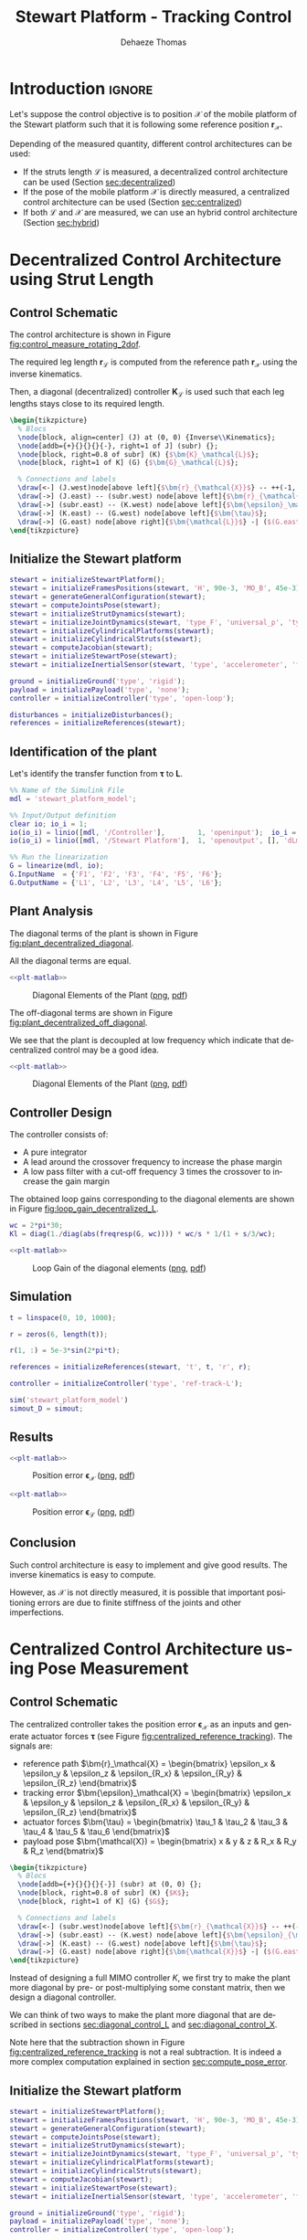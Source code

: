 #+TITLE: Stewart Platform - Tracking Control
:DRAWER:
#+STARTUP: overview

#+LANGUAGE: en
#+EMAIL: dehaeze.thomas@gmail.com
#+AUTHOR: Dehaeze Thomas

#+HTML_LINK_HOME: ./index.html
#+HTML_LINK_UP: ./index.html

#+HTML_HEAD: <link rel="stylesheet" type="text/css" href="./css/htmlize.css"/>
#+HTML_HEAD: <link rel="stylesheet" type="text/css" href="./css/readtheorg.css"/>
#+HTML_HEAD: <script src="./js/jquery.min.js"></script>
#+HTML_HEAD: <script src="./js/bootstrap.min.js"></script>
#+HTML_HEAD: <script src="./js/jquery.stickytableheaders.min.js"></script>
#+HTML_HEAD: <script src="./js/readtheorg.js"></script>

#+PROPERTY: header-args:matlab  :session *MATLAB*
#+PROPERTY: header-args:matlab+ :comments org
#+PROPERTY: header-args:matlab+ :exports both
#+PROPERTY: header-args:matlab+ :results none
#+PROPERTY: header-args:matlab+ :eval no-export
#+PROPERTY: header-args:matlab+ :noweb yes
#+PROPERTY: header-args:matlab+ :mkdirp yes
#+PROPERTY: header-args:matlab+ :output-dir figs

#+PROPERTY: header-args:latex  :headers '("\\usepackage{tikz}" "\\usepackage{import}" "\\import{$HOME/Cloud/thesis/latex/org/}{config.tex}")
#+PROPERTY: header-args:latex+ :imagemagick t :fit yes
#+PROPERTY: header-args:latex+ :iminoptions -scale 100% -density 150
#+PROPERTY: header-args:latex+ :imoutoptions -quality 100
#+PROPERTY: header-args:latex+ :results file raw replace
#+PROPERTY: header-args:latex+ :buffer no
#+PROPERTY: header-args:latex+ :eval no-export
#+PROPERTY: header-args:latex+ :exports results
#+PROPERTY: header-args:latex+ :mkdirp yes
#+PROPERTY: header-args:latex+ :output-dir figs
#+PROPERTY: header-args:latex+ :post pdf2svg(file=*this*, ext="png")
:END:

* Introduction                                                        :ignore:
Let's suppose the control objective is to position $\bm{\mathcal{X}}$ of the mobile platform of the Stewart platform such that it is following some reference position $\bm{r}_\mathcal{X}$.

Depending of the measured quantity, different control architectures can be used:
- If the struts length $\bm{\mathcal{L}}$ is measured, a decentralized control architecture can be used (Section [[sec:decentralized]])
- If the pose of the mobile platform $\bm{\mathcal{X}}$ is directly measured, a centralized control architecture can be used (Section [[sec:centralized]])
- If both $\bm{\mathcal{L}}$ and $\bm{\mathcal{X}}$ are measured, we can use an hybrid control architecture (Section [[sec:hybrid]])

* Decentralized Control Architecture using Strut Length
<<sec:decentralized>>
** Matlab Init                                                     :noexport:
#+begin_src matlab :tangle no :exports none :results silent :noweb yes :var current_dir=(file-name-directory buffer-file-name)
  <<matlab-dir>>
#+end_src

#+begin_src matlab :exports none :results silent :noweb yes
  <<matlab-init>>
#+end_src

#+begin_src matlab
  simulinkproject('../');
#+end_src

#+begin_src matlab
  open('stewart_platform_model.slx');
#+end_src

** Control Schematic
The control architecture is shown in Figure [[fig:control_measure_rotating_2dof]].

The required leg length $\bm{r}_\mathcal{L}$ is computed from the reference path $\bm{r}_\mathcal{X}$ using the inverse kinematics.

Then, a diagonal (decentralized) controller $\bm{K}_\mathcal{L}$ is used such that each leg lengths stays close to its required length.

#+begin_src latex :file control_measure_rotating_2dof.pdf
  \begin{tikzpicture}
    % Blocs
    \node[block, align=center] (J) at (0, 0) {Inverse\\Kinematics};
    \node[addb={+}{}{}{}{-}, right=1 of J] (subr) {};
    \node[block, right=0.8 of subr] (K) {$\bm{K}_\mathcal{L}$};
    \node[block, right=1 of K] (G) {$\bm{G}_\mathcal{L}$};

    % Connections and labels
    \draw[<-] (J.west)node[above left]{$\bm{r}_{\mathcal{X}}$} -- ++(-1, 0);
    \draw[->] (J.east) -- (subr.west) node[above left]{$\bm{r}_{\mathcal{L}}$};
    \draw[->] (subr.east) -- (K.west) node[above left]{$\bm{\epsilon}_\mathcal{L}$};
    \draw[->] (K.east) -- (G.west) node[above left]{$\bm{\tau}$};
    \draw[->] (G.east) node[above right]{$\bm{\mathcal{L}}$} -| ($(G.east)+(1, -1)$) -| (subr.south);
  \end{tikzpicture}
#+end_src

#+name: fig:control_measure_rotating_2dof
#+caption: Decentralized control for reference tracking
#+RESULTS:
[[file:figs/control_measure_rotating_2dof.png]]

** Initialize the Stewart platform
#+begin_src matlab
  stewart = initializeStewartPlatform();
  stewart = initializeFramesPositions(stewart, 'H', 90e-3, 'MO_B', 45e-3);
  stewart = generateGeneralConfiguration(stewart);
  stewart = computeJointsPose(stewart);
  stewart = initializeStrutDynamics(stewart);
  stewart = initializeJointDynamics(stewart, 'type_F', 'universal_p', 'type_M', 'spherical_p');
  stewart = initializeCylindricalPlatforms(stewart);
  stewart = initializeCylindricalStruts(stewart);
  stewart = computeJacobian(stewart);
  stewart = initializeStewartPose(stewart);
  stewart = initializeInertialSensor(stewart, 'type', 'accelerometer', 'freq', 5e3);
#+end_src

#+begin_src matlab
  ground = initializeGround('type', 'rigid');
  payload = initializePayload('type', 'none');
  controller = initializeController('type', 'open-loop');
#+end_src

#+begin_src matlab
  disturbances = initializeDisturbances();
  references = initializeReferences(stewart);
#+end_src

** Identification of the plant
Let's identify the transfer function from $\bm{\tau}$ to $\bm{L}$.
#+begin_src matlab
  %% Name of the Simulink File
  mdl = 'stewart_platform_model';

  %% Input/Output definition
  clear io; io_i = 1;
  io(io_i) = linio([mdl, '/Controller'],        1, 'openinput');  io_i = io_i + 1; % Actuator Force Inputs [N]
  io(io_i) = linio([mdl, '/Stewart Platform'],  1, 'openoutput', [], 'dLm'); io_i = io_i + 1; % Relative Displacement Outputs [m]

  %% Run the linearization
  G = linearize(mdl, io);
  G.InputName  = {'F1', 'F2', 'F3', 'F4', 'F5', 'F6'};
  G.OutputName = {'L1', 'L2', 'L3', 'L4', 'L5', 'L6'};
#+end_src

** Plant Analysis
The diagonal terms of the plant is shown in Figure [[fig:plant_decentralized_diagonal]].

All the diagonal terms are equal.

#+begin_src matlab :exports none
  freqs = logspace(1, 4, 1000);

  figure;

  ax1 = subplot(2, 1, 1);
  hold on;
  for i = 1:6
    plot(freqs, abs(squeeze(freqresp(G(i, i), freqs, 'Hz'))));
  end
  hold off;
  set(gca, 'XScale', 'log'); set(gca, 'YScale', 'log');
  ylabel('Amplitude [m/N]'); set(gca, 'XTickLabel',[]);

  ax2 = subplot(2, 1, 2);
  hold on;
  for i = 1:6
    plot(freqs, 180/pi*angle(squeeze(freqresp(G(i, i), freqs, 'Hz'))));
  end
  hold off;
  set(gca, 'XScale', 'log'); set(gca, 'YScale', 'lin');
  ylabel('Phase [deg]'); xlabel('Frequency [Hz]');
  ylim([-180, 180]);
  yticks([-180, -90, 0, 90, 180]);

  linkaxes([ax1,ax2],'x');
#+end_src

#+header: :tangle no :exports results :results none :noweb yes
#+begin_src matlab :var filepath="figs/plant_decentralized_diagonal.pdf" :var figsize="full-tall" :post pdf2svg(file=*this*, ext="png")
<<plt-matlab>>
#+end_src

#+name: fig:plant_decentralized_diagonal
#+caption: Diagonal Elements of the Plant ([[./figs/plant_decentralized_diagonal.png][png]], [[./figs/plant_decentralized_diagonal.pdf][pdf]])
[[file:figs/plant_decentralized_diagonal.png]]

The off-diagonal terms are shown in Figure [[fig:plant_decentralized_off_diagonal]].

We see that the plant is decoupled at low frequency which indicate that decentralized control may be a good idea.

#+begin_src matlab :exports none
  freqs = logspace(1, 4, 1000);

  figure;

  ax1 = subplot(2, 1, 1);
  hold on;
  for i = 1:5
    for j = i+1:6
      plot(freqs, abs(squeeze(freqresp(G(i, j), freqs, 'Hz'))), 'color', [0, 0, 0, 0.2]);
    end
  end
  set(gca,'ColorOrderIndex',1);
  plot(freqs, abs(squeeze(freqresp(G(1, 1), freqs, 'Hz'))));
  hold off;
  set(gca, 'XScale', 'log'); set(gca, 'YScale', 'log');
  ylabel('Amplitude [m/N]'); set(gca, 'XTickLabel',[]);

  ax2 = subplot(2, 1, 2);
  hold on;
  for i = 1:5
    for j = i+1:6
      plot(freqs, 180/pi*angle(squeeze(freqresp(G(i, j), freqs, 'Hz'))), 'color', [0, 0, 0, 0.2]);
    end
  end
  set(gca,'ColorOrderIndex',1);
  plot(freqs, 180/pi*angle(squeeze(freqresp(G(1, 1), freqs, 'Hz'))));
  hold off;
  set(gca, 'XScale', 'log'); set(gca, 'YScale', 'lin');
  ylabel('Phase [deg]'); xlabel('Frequency [Hz]');
  ylim([-180, 180]);
  yticks([-180, -90, 0, 90, 180]);

  linkaxes([ax1,ax2],'x');
#+end_src

#+header: :tangle no :exports results :results none :noweb yes
#+begin_src matlab :var filepath="figs/plant_decentralized_off_diagonal.pdf" :var figsize="full-tall" :post pdf2svg(file=*this*, ext="png")
<<plt-matlab>>
#+end_src

#+name: fig:plant_decentralized_off_diagonal
#+caption: Diagonal Elements of the Plant ([[./figs/plant_decentralized_off_diagonal.png][png]], [[./figs/plant_decentralized_off_diagonal.pdf][pdf]])
[[file:figs/plant_decentralized_off_diagonal.png]]

** Controller Design
The controller consists of:
- A pure integrator
- A lead around the crossover frequency to increase the phase margin
- A low pass filter with a cut-off frequency 3 times the crossover to increase the gain margin

The obtained loop gains corresponding to the diagonal elements are shown in Figure [[fig:loop_gain_decentralized_L]].

#+begin_src matlab
  wc = 2*pi*30;
  Kl = diag(1./diag(abs(freqresp(G, wc)))) * wc/s * 1/(1 + s/3/wc);
#+end_src

#+begin_src matlab :exports none
  freqs = logspace(1, 3, 1000);

  figure;

  ax1 = subplot(2, 1, 1);
  hold on;
  for i = 1:6
    plot(freqs, abs(squeeze(freqresp(Kl(i, i)*G(i, i), freqs, 'Hz'))));
  end
  hold off;
  set(gca, 'XScale', 'log'); set(gca, 'YScale', 'log');
  ylabel('Loop Gain'); set(gca, 'XTickLabel',[]);

  ax2 = subplot(2, 1, 2);
  hold on;
  for i = 1:6
    plot(freqs, 180/pi*angle(squeeze(freqresp(Kl(i, i)*G(i, i), freqs, 'Hz'))));
  end
  hold off;
  set(gca, 'XScale', 'log'); set(gca, 'YScale', 'lin');
  ylabel('Phase [deg]'); xlabel('Frequency [Hz]');
  ylim([-180, 180]);
  yticks([-180, -90, 0, 90, 180]);

  linkaxes([ax1,ax2],'x');
#+end_src

#+header: :tangle no :exports results :results none :noweb yes
#+begin_src matlab :var filepath="figs/loop_gain_decentralized_L.pdf" :var figsize="full-tall" :post pdf2svg(file=*this*, ext="png")
<<plt-matlab>>
#+end_src

#+name: fig:loop_gain_decentralized_L
#+caption: Loop Gain of the diagonal elements ([[./figs/loop_gain_decentralized_L.png][png]], [[./figs/loop_gain_decentralized_L.pdf][pdf]])
[[file:figs/loop_gain_decentralized_L.png]]

** Simulation
#+begin_src matlab
  t = linspace(0, 10, 1000);

  r = zeros(6, length(t));

  r(1, :) = 5e-3*sin(2*pi*t);

  references = initializeReferences(stewart, 't', t, 'r', r);
#+end_src

#+begin_src matlab
  controller = initializeController('type', 'ref-track-L');
#+end_src

#+begin_src matlab
  sim('stewart_platform_model')
  simout_D = simout;
#+end_src

** Results
#+begin_src matlab :exports none
  figure;
  subplot(2, 3, 1);
  hold on;
  plot(simout_D.r.r.Time, squeeze(simout_D.r.r.Data(1, 1, :))-simout_D.x.Xr.Data(:, 1), 'k-')
  hold off;
  xlabel('Time [s]');
  ylabel('Dx [m]');

  subplot(2, 3, 2);
  hold on;
  plot(simout_D.r.r.Time, squeeze(simout_D.r.r.Data(2, 1, :))-simout_D.x.Xr.Data(:, 2), 'k-')
  hold off;
  xlabel('Time [s]');
  ylabel('Dy [m]');

  subplot(2, 3, 3);
  hold on;
  plot(simout_D.r.r.Time, squeeze(simout_D.r.r.Data(3, 1, :))-simout_D.x.Xr.Data(:, 3), 'k-')
  hold off;
  xlabel('Time [s]');
  ylabel('Dz [m]');

  subplot(2, 3, 4);
  hold on;
  plot(simout_D.r.r.Time, squeeze(simout_D.r.r.Data(4, 1, :))-simout_D.x.Xr.Data(:, 4), 'k-')
  hold off;
  xlabel('Time [s]');
  ylabel('Rx [rad]');

  subplot(2, 3, 5);
  hold on;
  plot(simout_D.r.r.Time, squeeze(simout_D.r.r.Data(5, 1, :))-simout_D.x.Xr.Data(:, 5), 'k-')
  hold off;
  xlabel('Time [s]');
  ylabel('Ry [rad]');

  subplot(2, 3, 6);
  hold on;
  plot(simout_D.r.r.Time, squeeze(simout_D.r.r.Data(6, 1, :))-simout_D.x.Xr.Data(:, 6), 'k-')
  hold off;
  xlabel('Time [s]');
  ylabel('Rz [rad]');
#+end_src

#+header: :tangle no :exports results :results none :noweb yes
#+begin_src matlab :var filepath="figs/decentralized_control_Ex.pdf" :var figsize="full-tall" :post pdf2svg(file=*this*, ext="png")
<<plt-matlab>>
#+end_src

#+name: fig:decentralized_control_Ex
#+caption: Position error $\bm{\epsilon}_\mathcal{X}$ ([[./figs/decentralized_control_Ex.png][png]], [[./figs/decentralized_control_Ex.pdf][pdf]])
[[file:figs/decentralized_control_Ex.png]]

#+begin_src matlab :exports none
  figure;
  subplot(2, 3, 1);
  hold on;
  plot(simout_D.r.r.Time, squeeze(simout_D.r.rL.Data(1, 1, :))-simout_D.y.dLm.Data(:, 1), 'k-')
  hold off;
  xlabel('Time [s]');
  ylabel('L1 [m]');

  subplot(2, 3, 2);
  hold on;
  plot(simout_D.r.r.Time, squeeze(simout_D.r.rL.Data(2, 1, :))-simout_D.y.dLm.Data(:, 2), 'k-')
  hold off;
  xlabel('Time [s]');
  ylabel('L1 [m]');

  subplot(2, 3, 3);
  hold on;
  plot(simout_D.r.r.Time, squeeze(simout_D.r.rL.Data(3, 1, :))-simout_D.y.dLm.Data(:, 3), 'k-')
  hold off;
  xlabel('Time [s]');
  ylabel('L1 [m]');

  subplot(2, 3, 4);
  hold on;
  plot(simout_D.r.r.Time, squeeze(simout_D.r.rL.Data(4, 1, :))-simout_D.y.dLm.Data(:, 4), 'k-')
  hold off;
  xlabel('Time [s]');
  ylabel('L4 [m]');

  subplot(2, 3, 5);
  hold on;
  plot(simout_D.r.r.Time, squeeze(simout_D.r.rL.Data(5, 1, :))-simout_D.y.dLm.Data(:, 5), 'k-')
  hold off;
  xlabel('Time [s]');
  ylabel('L5 [m]');

  subplot(2, 3, 6);
  hold on;
  plot(simout_D.r.r.Time, squeeze(simout_D.r.rL.Data(6, 1, :))-simout_D.y.dLm.Data(:, 6), 'k-')
  hold off;
  xlabel('Time [s]');
  ylabel('L6 [m]');
#+end_src

#+header: :tangle no :exports results :results none :noweb yes
#+begin_src matlab :var filepath="figs/decentralized_control_El.pdf" :var figsize="full-tall" :post pdf2svg(file=*this*, ext="png")
<<plt-matlab>>
#+end_src

#+name: fig:decentralized_control_El
#+caption: Position error $\bm{\epsilon}_\mathcal{L}$ ([[./figs/decentralized_control_El.png][png]], [[./figs/decentralized_control_El.pdf][pdf]])
[[file:figs/decentralized_control_El.png]]

** Conclusion
Such control architecture is easy to implement and give good results.
The inverse kinematics is easy to compute.

However, as $\mathcal{X}$ is not directly measured, it is possible that important positioning errors are due to finite stiffness of the joints and other imperfections.

* Centralized Control Architecture using Pose Measurement
<<sec:centralized>>
** Matlab Init                                                     :noexport:
#+begin_src matlab :tangle no :exports none :results silent :noweb yes :var current_dir=(file-name-directory buffer-file-name)
  <<matlab-dir>>
#+end_src

#+begin_src matlab :exports none :results silent :noweb yes
  <<matlab-init>>
#+end_src

#+begin_src matlab
  simulinkproject('../');
#+end_src

** Control Schematic
The centralized controller takes the position error $\bm{\epsilon}_\mathcal{X}$ as an inputs and generate actuator forces $\bm{\tau}$ (see Figure [[fig:centralized_reference_tracking]]).
The signals are:
- reference path $\bm{r}_\mathcal{X} = \begin{bmatrix} \epsilon_x & \epsilon_y & \epsilon_z & \epsilon_{R_x} & \epsilon_{R_y} & \epsilon_{R_z} \end{bmatrix}$
- tracking error $\bm{\epsilon}_\mathcal{X} = \begin{bmatrix} \epsilon_x & \epsilon_y & \epsilon_z & \epsilon_{R_x} & \epsilon_{R_y} & \epsilon_{R_z} \end{bmatrix}$
- actuator forces $\bm{\tau} = \begin{bmatrix} \tau_1 & \tau_2 & \tau_3 & \tau_4 & \tau_5 & \tau_6 \end{bmatrix}$
- payload pose $\bm{\mathcal{X}) = \begin{bmatrix} x & y & z & R_x & R_y & R_z \end{bmatrix}$

#+begin_src latex :file centralized_reference_tracking.pdf
  \begin{tikzpicture}
    % Blocs
    \node[addb={+}{}{}{}{-}] (subr) at (0, 0) {};
    \node[block, right=0.8 of subr] (K) {$K$};
    \node[block, right=1 of K] (G) {$G$};

    % Connections and labels
    \draw[<-] (subr.west)node[above left]{$\bm{r}_{\mathcal{X}}$} -- ++(-1, 0);
    \draw[->] (subr.east) -- (K.west) node[above left]{$\bm{\epsilon}_{\mathcal{X}}$};
    \draw[->] (K.east) -- (G.west) node[above left]{$\bm{\tau}$};
    \draw[->] (G.east) node[above right]{$\bm{\mathcal{X}}$} -| ($(G.east)+(1, -1)$) -| (subr.south);
  \end{tikzpicture}
#+end_src

#+name: fig:centralized_reference_tracking
#+caption: Centralized Controller
#+RESULTS:
[[file:figs/centralized_reference_tracking.png]]

Instead of designing a full MIMO controller $K$, we first try to make the plant more diagonal by pre- or post-multiplying some constant matrix, then we design a diagonal controller.

We can think of two ways to make the plant more diagonal that are described in sections [[sec:diagonal_control_L]] and [[sec:diagonal_control_X]].

#+begin_important
  Note here that the subtraction shown in Figure [[fig:centralized_reference_tracking]] is not a real subtraction.
  It is indeed a more complex computation explained in section [[sec:compute_pose_error]].
#+end_important

** Initialize the Stewart platform
#+begin_src matlab
  stewart = initializeStewartPlatform();
  stewart = initializeFramesPositions(stewart, 'H', 90e-3, 'MO_B', 45e-3);
  stewart = generateGeneralConfiguration(stewart);
  stewart = computeJointsPose(stewart);
  stewart = initializeStrutDynamics(stewart);
  stewart = initializeJointDynamics(stewart, 'type_F', 'universal_p', 'type_M', 'spherical_p');
  stewart = initializeCylindricalPlatforms(stewart);
  stewart = initializeCylindricalStruts(stewart);
  stewart = computeJacobian(stewart);
  stewart = initializeStewartPose(stewart);
  stewart = initializeInertialSensor(stewart, 'type', 'accelerometer', 'freq', 5e3);
#+end_src

#+begin_src matlab
  ground = initializeGround('type', 'rigid');
  payload = initializePayload('type', 'none');
  controller = initializeController('type', 'open-loop');
#+end_src

#+begin_src matlab
  disturbances = initializeDisturbances();
  references = initializeReferences(stewart);
#+end_src

** Identification of the plant
Let's identify the transfer function from $\bm{\tau}$ to $\bm{L}$.
#+begin_src matlab
  %% Name of the Simulink File
  mdl = 'stewart_platform_model';

  %% Input/Output definition
  clear io; io_i = 1;
  io(io_i) = linio([mdl, '/Controller'],        1, 'openinput');  io_i = io_i + 1; % Actuator Force Inputs [N]
  io(io_i) = linio([mdl, '/Relative Motion Sensor'],  1, 'openoutput'); io_i = io_i + 1; % Relative Displacement Outputs [m]

  %% Run the linearization
  G = linearize(mdl, io);
  G.InputName  = {'F1', 'F2', 'F3', 'F4', 'F5', 'F6'};
  G.OutputName = {'Dx', 'Dy', 'Dz', 'Rx', 'Ry', 'Rz'};
#+end_src

** Diagonal Control - Leg's Frame
<<sec:diagonal_control_L>>
*** Control Architecture
The pose error $\bm{\epsilon}_\mathcal{X}$ is first converted in the frame of the leg by using the Jacobian matrix.
Then a diagonal controller $\bm{K}_\mathcal{L}$ is designed.
The final implemented controller is $\bm{K} = \bm{K}_\mathcal{L} \cdot \bm{J}$ as shown in Figure [[fig:centralized_reference_tracking_L]]

Note here that the transformation from the pose error $\bm{\epsilon}_\mathcal{X}$ to the leg's length errors by using the Jacobian matrix is only valid for small errors.

#+begin_src latex :file centralized_reference_tracking_L.pdf
  \begin{tikzpicture}
    % Blocs
    \node[addb={+}{}{}{}{-}] (subr) at (0, 0) {};
    \node[block, right= 1 of subr] (J) {$\bm{J}$};
    \node[block, right=0.8 of J] (K) {$\bm{K}_{\mathcal{L}}$};
    \node[block, right=1 of K] (G) {$\bm{G}$};

    % Connections and labels
    \draw[<-] (subr.west)node[above left]{$\bm{r}_{\mathcal{X}}$} -- ++(-1, 0);
    \draw[->] (subr.east) -- (J.west) node[above left]{$\bm{\epsilon}_{\mathcal{X}}$};
    \draw[->] (J.east) -- (K.west) node[above left]{$\bm{\epsilon}_{\mathcal{L}}$};
    \draw[->] (K.east) -- (G.west) node[above left]{$\bm{\tau}$};
    \draw[->] (G.east) node[above right]{$\bm{\mathcal{X}}$} -| ($(G.east)+(1, -1)$) -| (subr.south);

    \begin{scope}[on background layer]
      \node[fit={(J.south west) (K.north east)}, fill=black!20!white, draw, dashed, inner sep=8pt] (Ktot) {};
      \node[above] at (Ktot.north) {$\bm{K}$};
    \end{scope}
  \end{tikzpicture}
#+end_src

#+name: fig:centralized_reference_tracking_L
#+caption: Controller in the frame of the legs
#+RESULTS:
[[file:figs/centralized_reference_tracking_L.png]]

*** Plant Analysis
We now multiply the plant by the Jacobian matrix as shown in Figure [[fig:centralized_reference_tracking_L]] to obtain a more diagonal plant.

#+begin_src matlab
  Gl = stewart.kinematics.J*G;
  Gl.OutputName  = {'D1', 'D2', 'D3', 'D4', 'D5', 'D6'};
#+end_src

#+begin_src matlab :exports none
  freqs = logspace(1, 4, 1000);

  figure;

  ax1 = subplot(2, 1, 1);
  hold on;
  for i = 1:6
    plot(freqs, abs(squeeze(freqresp(Gl(i, i), freqs, 'Hz'))));
  end
  hold off;
  set(gca, 'XScale', 'log'); set(gca, 'YScale', 'log');
  ylabel('Amplitude [m/N]'); set(gca, 'XTickLabel',[]);

  ax2 = subplot(2, 1, 2);
  hold on;
  for i = 1:6
    plot(freqs, 180/pi*angle(squeeze(freqresp(Gl(i, i), freqs, 'Hz'))), 'DisplayName', ['$d\mathcal{L}_' num2str(i) '/\tau_' num2str(i) '$']);
  end
  hold off;
  set(gca, 'XScale', 'log'); set(gca, 'YScale', 'lin');
  ylabel('Phase [deg]'); xlabel('Frequency [Hz]');
  ylim([-180, 180]);
  yticks([-180, -90, 0, 90, 180]);
  legend();

  linkaxes([ax1,ax2],'x');
#+end_src

#+header: :tangle no :exports results :results none :noweb yes
#+begin_src matlab :var filepath="figs/plant_centralized_diagonal_L.pdf" :var figsize="full-tall" :post pdf2svg(file=*this*, ext="png")
<<plt-matlab>>
#+end_src

#+name: fig:plant_centralized_diagonal_L
#+caption: Diagonal Elements of the plant $\bm{J} \bm{G}$ ([[./figs/plant_centralized_diagonal_L.png][png]], [[./figs/plant_centralized_diagonal_L.pdf][pdf]])
[[file:figs/plant_centralized_diagonal_L.png]]

All the diagonal elements are identical.
This will simplify the design of the controller as all the elements of the diagonal controller can be made identical.

The off-diagonal terms of the controller are shown in Figure [[fig:plant_centralized_off_diagonal_L]].

#+begin_src matlab :exports none
  freqs = logspace(1, 4, 1000);

  figure;

  ax1 = subplot(2, 1, 1);
  hold on;
  for i = 1:5
    for j = i+1:6
      plot(freqs, abs(squeeze(freqresp(Gl(i, j), freqs, 'Hz'))), 'color', [0, 0, 0, 0.2]);
    end
  end
  set(gca,'ColorOrderIndex',1);
  plot(freqs, abs(squeeze(freqresp(Gl(1, 1), freqs, 'Hz'))));
  hold off;
  set(gca, 'XScale', 'log'); set(gca, 'YScale', 'log');
  ylabel('Amplitude [m/N]'); set(gca, 'XTickLabel',[]);

  ax2 = subplot(2, 1, 2);
  hold on;
  for i = 1:5
    for j = i+1:6
      plot(freqs, 180/pi*angle(squeeze(freqresp(Gl(i, j), freqs, 'Hz'))), 'color', [0, 0, 0, 0.2]);
    end
  end
  set(gca,'ColorOrderIndex',1);
  plot(freqs, 180/pi*angle(squeeze(freqresp(Gl(1, 1), freqs, 'Hz'))));
  hold off;
  set(gca, 'XScale', 'log'); set(gca, 'YScale', 'lin');
  ylabel('Phase [deg]'); xlabel('Frequency [Hz]');
  ylim([-180, 180]);
  yticks([-180, -90, 0, 90, 180]);

  linkaxes([ax1,ax2],'x');
#+end_src

#+header: :tangle no :exports results :results none :noweb yes
#+begin_src matlab :var filepath="figs/plant_centralized_off_diagonal_L.pdf" :var figsize="full-tall" :post pdf2svg(file=*this*, ext="png")
<<plt-matlab>>
#+end_src

#+name: fig:plant_centralized_off_diagonal_L
#+caption: Off Diagonal Elements of the plant $\bm{J} \bm{G}$ ([[./figs/plant_centralized_off_diagonal_L.png][png]], [[./figs/plant_centralized_off_diagonal_L.pdf][pdf]])
[[file:figs/plant_centralized_off_diagonal_L.png]]

We can see that this *totally decouples the system at low frequency*.

This was expected since:
\[ \bm{G}(\omega = 0) = \frac{\delta\bm{\mathcal{X}}}{\delta\bm{\tau}}(\omega = 0) = \bm{J}^{-1} \frac{\delta\bm{\mathcal{L}}}{\delta\bm{\tau}}(\omega = 0) = \bm{J}^{-1} \text{diag}(\mathcal{K}_1^{-1} \ \dots \ \mathcal{K}_6^{-1}) \]

Thus $J \cdot G(\omega = 0) = J \cdot \frac{\delta\bm{\mathcal{X}}}{\delta\bm{\tau}}(\omega = 0)$ is a diagonal matrix containing the inverse of the joint's stiffness.

*** Controller Design
The controller consists of:
- A pure integrator
- A lead around the crossover frequency to increase the phase margin
- A low pass filter with a cut-off frequency 3 times the crossover to increase the gain margin

The obtained loop gains corresponding to the diagonal elements are shown in Figure [[fig:loop_gain_centralized_L]].

#+begin_src matlab
  wc = 2*pi*30;
  Kl = diag(1./diag(abs(freqresp(Gl, wc)))) * wc/s * 1/(1 + s/3/wc);
#+end_src

#+begin_src matlab :exports none
  freqs = logspace(1, 3, 1000);

  figure;

  ax1 = subplot(2, 1, 1);
  hold on;
  for i = 1:6
    plot(freqs, abs(squeeze(freqresp(Kl(i, i)*Gl(i, i), freqs, 'Hz'))));
  end
  hold off;
  set(gca, 'XScale', 'log'); set(gca, 'YScale', 'log');
  ylabel('Loop Gain'); set(gca, 'XTickLabel',[]);

  ax2 = subplot(2, 1, 2);
  hold on;
  for i = 1:6
    plot(freqs, 180/pi*angle(squeeze(freqresp(Kl(i, i)*Gl(i, i), freqs, 'Hz'))));
  end
  hold off;
  set(gca, 'XScale', 'log'); set(gca, 'YScale', 'lin');
  ylabel('Phase [deg]'); xlabel('Frequency [Hz]');
  ylim([-180, 180]);
  yticks([-180, -90, 0, 90, 180]);

  linkaxes([ax1,ax2],'x');
#+end_src

#+header: :tangle no :exports results :results none :noweb yes
#+begin_src matlab :var filepath="figs/loop_gain_centralized_L.pdf" :var figsize="full-tall" :post pdf2svg(file=*this*, ext="png")
<<plt-matlab>>
#+end_src

#+name: fig:loop_gain_centralized_L
#+caption: Loop Gain of the diagonal elements ([[./figs/loop_gain_centralized_L.png][png]], [[./figs/loop_gain_centralized_L.pdf][pdf]])
[[file:figs/loop_gain_centralized_L.png]]

The controller $\bm{K} = \bm{K}_\mathcal{L} \bm{J}$ is computed.
#+begin_src matlab
  K = Kl*stewart.kinematics.J;
#+end_src

*** Simulation
We specify the reference path to follow.
#+begin_src matlab
  t = linspace(0, 10, 1000);

  r = zeros(6, length(t));

  r(1, :) = 5e-3*sin(2*pi*t);

  references = initializeReferences(stewart, 't', t, 'r', r);
#+end_src

#+begin_src matlab
  controller = initializeController('type', 'ref-track-X');
#+end_src

We run the simulation and we save the results.
#+begin_src matlab
  sim('stewart_platform_model')
  simout_L = simout;
#+end_src

** Diagonal Control - Cartesian Frame
<<sec:diagonal_control_X>>
*** Control Architecture
A diagonal controller $\bm{K}_\mathcal{X}$ take the pose error $\bm{\epsilon}_\mathcal{X}$ and generate cartesian forces $\bm{\mathcal{F}}$ that are then converted to actuators forces using the Jacobian as shown in Figure e [[fig:centralized_reference_tracking_X]].

The final implemented controller is $\bm{K} = \bm{J}^{-T} \cdot \bm{K}_\mathcal{X}$.

#+begin_src latex :file centralized_reference_tracking_X.pdf
  \begin{tikzpicture}
    % Blocs
    \node[addb={+}{}{}{}{-}] (subr) at (0, 0) {};
    \node[block, right= of subr] (K) {$\bm{K}_{\mathcal{X}}$};
    \node[block, right= of K] (J) {$\bm{J}^{-T}$};
    \node[block, right= of J] (G) {$\bm{G}$};

    % Connections and labels
    \draw[<-] (subr.west)node[above left]{$\bm{r}_{\mathcal{X}}$} -- ++(-1, 0);
    \draw[->] (subr.east) -- (K.west) node[above left]{$\bm{\epsilon}_{\mathcal{X}}$};
    \draw[->] (K.east) -- (J.west) node[above left]{$\bm{\mathcal{F}}$};
    \draw[->] (J.east) -- (G.west) node[above left]{$\bm{\tau}$};
    \draw[->] (G.east) node[above right]{$\bm{\mathcal{X}}$} -| ($(G.east)+(1, -1)$) -| (subr.south);

    \begin{scope}[on background layer]
      \node[fit={(K.south west) (J.north east)}, fill=black!20!white, draw, dashed, inner sep=8pt] (Ktot) {};
      \node[above] at (Ktot.north) {$\bm{K}$};
    \end{scope}
  \end{tikzpicture}
#+end_src

#+name: fig:centralized_reference_tracking_X
#+caption: Controller in the cartesian frame
#+RESULTS:
[[file:figs/centralized_reference_tracking_X.png]]

*** Plant Analysis
We now multiply the plant by the Jacobian matrix as shown in Figure [[fig:centralized_reference_tracking_X]] to obtain a more diagonal plant.

#+begin_src matlab
  Gx = G*inv(stewart.kinematics.J');
  Gx.InputName  = {'Fx', 'Fy', 'Fz', 'Mx', 'My', 'Mz'};
#+end_src

#+begin_src matlab :exports none
  freqs = logspace(1, 4, 1000);

  labels = {'$D_x/\mathcal{F}_x$', '$D_y/\mathcal{F}_y$', '$D_z/\mathcal{F}_z$', '$R_x/\mathcal{M}_x$', '$R_y/\mathcal{M}_y$', '$R_z/\mathcal{M}_z$'};

  figure;

  ax1 = subplot(2, 1, 1);
  hold on;
  for i = 1:6
    plot(freqs, abs(squeeze(freqresp(Gx(i, i), freqs, 'Hz'))));
  end
  hold off;
  set(gca, 'XScale', 'log'); set(gca, 'YScale', 'log');
  ylabel('Amplitude [m/N]'); set(gca, 'XTickLabel',[]);

  ax2 = subplot(2, 1, 2);
  hold on;
  for i = 1:6
    plot(freqs, 180/pi*angle(squeeze(freqresp(Gx(i, i), freqs, 'Hz'))), 'DisplayName', labels{i});
  end
  hold off;
  set(gca, 'XScale', 'log'); set(gca, 'YScale', 'lin');
  ylabel('Phase [deg]'); xlabel('Frequency [Hz]');
  ylim([-180, 180]);
  yticks([-180, -90, 0, 90, 180]);
  legend();

  linkaxes([ax1,ax2],'x');
#+end_src

#+header: :tangle no :exports results :results none :noweb yes
#+begin_src matlab :var filepath="figs/plant_centralized_diagonal_X.pdf" :var figsize="full-tall" :post pdf2svg(file=*this*, ext="png")
<<plt-matlab>>
#+end_src

#+name: fig:plant_centralized_diagonal_X
#+caption: Diagonal Elements of the plant $\bm{G} \bm{J}^{-T}$ ([[./figs/plant_centralized_diagonal_X.png][png]], [[./figs/plant_centralized_diagonal_X.pdf][pdf]])
[[file:figs/plant_centralized_diagonal_X.png]]

The diagonal terms are not the same.
The resonances of the system are "decoupled".
For instance, the vertical resonance of the system is only present on the diagonal term corresponding to $D_z/\mathcal{F}_z$.

#+begin_src matlab :exports none
  freqs = logspace(1, 4, 1000);

  figure;

  ax1 = subplot(2, 1, 1);
  hold on;
  for i = 1:5
    for j = i+1:6
      plot(freqs, abs(squeeze(freqresp(Gx(i, j), freqs, 'Hz'))), 'color', [0, 0, 0, 0.2]);
    end
  end
  set(gca,'ColorOrderIndex',1);
  plot(freqs, abs(squeeze(freqresp(Gx(1, 1), freqs, 'Hz'))));
  hold off;
  set(gca, 'XScale', 'log'); set(gca, 'YScale', 'log');
  ylabel('Amplitude [m/N]'); set(gca, 'XTickLabel',[]);

  ax2 = subplot(2, 1, 2);
  hold on;
  for i = 1:5
    for j = i+1:6
      plot(freqs, 180/pi*angle(squeeze(freqresp(Gx(i, j), freqs, 'Hz'))), 'color', [0, 0, 0, 0.2]);
    end
  end
  set(gca,'ColorOrderIndex',1);
  plot(freqs, 180/pi*angle(squeeze(freqresp(Gx(1, 1), freqs, 'Hz'))));
  hold off;
  set(gca, 'XScale', 'log'); set(gca, 'YScale', 'lin');
  ylabel('Phase [deg]'); xlabel('Frequency [Hz]');
  ylim([-180, 180]);
  yticks([-180, -90, 0, 90, 180]);

  linkaxes([ax1,ax2],'x');
#+end_src

#+header: :tangle no :exports results :results none :noweb yes
#+begin_src matlab :var filepath="figs/plant_centralized_off_diagonal_X.pdf" :var figsize="full-tall" :post pdf2svg(file=*this*, ext="png")
<<plt-matlab>>
#+end_src

#+name: fig:plant_centralized_off_diagonal_X
#+caption: Off Diagonal Elements of the plant $\bm{G} \bm{J}^{-T}$ ([[./figs/plant_centralized_off_diagonal_X.png][png]], [[./figs/plant_centralized_off_diagonal_X.pdf][pdf]])
[[file:figs/plant_centralized_off_diagonal_X.png]]

Here the system is almost decoupled at all frequencies except for the transfer functions $\frac{R_y}{\mathcal{F}_x}$ and  $\frac{R_x}{\mathcal{F}_y}$.

This is due to the fact that the compliance matrix of the Stewart platform is not diagonal.
#+begin_src matlab :exports results :results value table replace :tangle no
  inv(stewart.kinematics.K)
#+end_src

#+RESULTS:
|    4.75e-08 | -1.9751e-24 | 7.3536e-25 |   5.915e-23 |  3.2093e-07 |  5.8696e-24 |
| -7.1302e-25 |    4.75e-08 | 2.8866e-25 | -3.2093e-07 |   -5.38e-24 | -3.2725e-23 |
|  7.9012e-26 | -6.3991e-25 |  2.099e-08 |  1.9073e-23 |  5.3384e-25 | -6.4867e-40 |
|  1.3724e-23 | -3.2093e-07 | 1.2799e-23 |  5.1863e-06 |  4.9412e-22 | -3.8269e-24 |
|  3.2093e-07 |  7.6013e-24 | 1.2239e-23 |  6.8886e-22 |  5.1863e-06 | -2.6025e-22 |
|   7.337e-24 | -3.2395e-23 | -1.571e-39 |   9.927e-23 | -3.2531e-22 |  1.7073e-06 |

One way to have this compliance matrix diagonal (and thus having a decoupled plant at DC) is to use a *cubic architecture* with the center of the cube's coincident with frame $\{A\}$.

This control architecture can also give a dynamically decoupled plant if the Center of mass of the payload is also coincident with frame $\{A\}$.

*** Controller Design
The controller consists of:
- A pure integrator
- A lead around the crossover frequency to increase the phase margin
- A low pass filter with a cut-off frequency 3 times the crossover to increase the gain margin

The obtained loop gains corresponding to the diagonal elements are shown in Figure [[fig:loop_gain_centralized_X]].

#+begin_src matlab
  wc = 2*pi*30;
  Kx = diag(1./diag(abs(freqresp(Gx, wc)))) * wc/s * 1/(1 + s/3/wc);
#+end_src

#+begin_src matlab :exports none
  freqs = logspace(1, 3, 1000);

  figure;

  ax1 = subplot(2, 1, 1);
  hold on;
  for i = 1:6
    plot(freqs, abs(squeeze(freqresp(Kx(i,i)*Gx(i, i), freqs, 'Hz'))));
  end
  hold off;
  set(gca, 'XScale', 'log'); set(gca, 'YScale', 'log');
  ylabel('Loop Gain'); set(gca, 'XTickLabel',[]);

  ax2 = subplot(2, 1, 2);
  hold on;
  for i = 1:6
    plot(freqs, 180/pi*angle(squeeze(freqresp(Kx(i,i)*Gx(i, i), freqs, 'Hz'))));
  end
  hold off;
  set(gca, 'XScale', 'log'); set(gca, 'YScale', 'lin');
  ylabel('Phase [deg]'); xlabel('Frequency [Hz]');
  ylim([-180, 180]);
  yticks([-180, -90, 0, 90, 180]);

  linkaxes([ax1,ax2],'x');
#+end_src

#+header: :tangle no :exports results :results none :noweb yes
#+begin_src matlab :var filepath="figs/loop_gain_centralized_X.pdf" :var figsize="full-tall" :post pdf2svg(file=*this*, ext="png")
<<plt-matlab>>
#+end_src

#+name: fig:loop_gain_centralized_X
#+caption: Loop Gain of the diagonal elements ([[./figs/loop_gain_centralized_X.png][png]], [[./figs/loop_gain_centralized_X.pdf][pdf]])
[[file:figs/loop_gain_centralized_X.png]]

The controller $\bm{K} = \bm{J}^{-T} \bm{K}_\mathcal{X}$ is computed.
#+begin_src matlab
  K = inv(stewart.kinematics.J')*Kx;
#+end_src

*** Simulation
We specify the reference path to follow.
#+begin_src matlab
  t = linspace(0, 10, 1000);

  r = zeros(6, length(t));

  r(1, :) = 5e-3*sin(2*pi*t);

  references = initializeReferences(stewart, 't', t, 'r', r);
#+end_src

#+begin_src matlab
  controller = initializeController('type', 'ref-track-X');
#+end_src

We run the simulation and we save the results.
#+begin_src matlab
  sim('stewart_platform_model')
  simout_X = simout;
#+end_src

** Diagonal Control - Steady State Decoupling
<<sec:diagonal_control_SD>>
*** Control Architecture
The plant $\bm{G}$ is pre-multiply by $\bm{G}^{-1}(\omega = 0)$ such that the "shaped plant" $\bm{G}_0 = \bm{G} \bm{G}^{-1}(\omega = 0)$ is diagonal at low frequency.

Then a diagonal controller $\bm{K}_0$ is designed.

The control architecture is shown in Figure [[fig:centralized_reference_tracking_S]].

#+begin_src latex :file centralized_reference_tracking_S.pdf
  \begin{tikzpicture}
    % Blocs
    \node[addb={+}{}{}{}{-}] (subr) at (0, 0) {};
    \node[block, right=0.8 of subr] (K) {$\bm{K}_{0}$};
    \node[block, right= 1 of K] (J) {$\bm{G}^{-1}(\omega=0)$};
    \node[block, right=1 of J] (G) {$\bm{G}$};

    % Connections and labels
    \draw[<-] (subr.west)node[above left]{$\bm{r}_{\mathcal{X}}$} -- ++(-1, 0);
    \draw[->] (subr.east) -- (K.west) node[above left]{$\bm{\epsilon}_{\mathcal{X}}$};
    \draw[->] (K.east) -- (J.west);
    \draw[->] (J.east) -- (G.west) node[above left]{$\bm{\tau}$};
    \draw[->] (G.east) node[above right]{$\bm{\mathcal{X}}$} -| ($(G.east)+(1, -1)$) -| (subr.south);

    \begin{scope}[on background layer]
      \node[fit={(K.south west) (J.north east)}, fill=black!20!white, draw, dashed, inner sep=8pt] (Ktot) {};
      \node[above] at (Ktot.north) {$\bm{K}$};
    \end{scope}
  \end{tikzpicture}
#+end_src

#+name: fig:centralized_reference_tracking_S
#+caption: Static Decoupling of the Plant
#+RESULTS:
[[file:figs/centralized_reference_tracking_S.png]]

*** Plant Analysis
The plant is pre-multiplied by $\bm{G}^{-1}(\omega = 0)$.
The diagonal elements of the shaped plant are shown in Figure [[fig:centralized_reference_tracking_SD]].

#+begin_src matlab
  G0 = G*inv(freqresp(G, 0));
#+end_src

#+begin_src matlab :exports none
  freqs = logspace(1, 4, 1000);

  figure;

  ax1 = subplot(2, 1, 1);
  hold on;
  for i = 1:6
    plot(freqs, abs(squeeze(freqresp(G0(i, i), freqs, 'Hz'))));
  end
  hold off;
  set(gca, 'XScale', 'log'); set(gca, 'YScale', 'log');
  ylabel('Amplitude [m/N]'); set(gca, 'XTickLabel',[]);

  ax2 = subplot(2, 1, 2);
  hold on;
  for i = 1:6
    plot(freqs, 180/pi*angle(squeeze(freqresp(G0(i, i), freqs, 'Hz'))), 'DisplayName', ['$G_0(' num2str(i) ',' num2str(i) ')$']);
  end
  hold off;
  set(gca, 'XScale', 'log'); set(gca, 'YScale', 'lin');
  ylabel('Phase [deg]'); xlabel('Frequency [Hz]');
  ylim([-180, 180]);
  yticks([-180, -90, 0, 90, 180]);
  legend();

  linkaxes([ax1,ax2],'x');
#+end_src

#+header: :tangle no :exports results :results none :noweb yes
#+begin_src matlab :var filepath="figs/plant_centralized_diagonal_SD.pdf" :var figsize="full-tall" :post pdf2svg(file=*this*, ext="png")
<<plt-matlab>>
#+end_src

#+name: fig:plant_centralized_diagonal_SD
#+caption: Diagonal Elements of the plant $\bm{G} \bm{G}^{-1}(\omega = 0)$ ([[./figs/plant_centralized_diagonal_SD.png][png]], [[./figs/plant_centralized_diagonal_SD.pdf][pdf]])
[[file:figs/plant_centralized_diagonal_SD.png]]

#+begin_src matlab :exports none
  freqs = logspace(1, 4, 1000);

  figure;

  ax1 = subplot(2, 1, 1);
  hold on;
  for i = 1:5
    for j = i+1:6
      plot(freqs, abs(squeeze(freqresp(G0(i, j), freqs, 'Hz'))), 'color', [0, 0, 0, 0.2]);
    end
  end
  set(gca,'ColorOrderIndex',1);
  plot(freqs, abs(squeeze(freqresp(G0(1, 1), freqs, 'Hz'))));
  hold off;
  set(gca, 'XScale', 'log'); set(gca, 'YScale', 'log');
  ylabel('Amplitude [m/N]'); set(gca, 'XTickLabel',[]);

  ax2 = subplot(2, 1, 2);
  hold on;
  for i = 1:5
    for j = i+1:6
      plot(freqs, 180/pi*angle(squeeze(freqresp(G0(i, j), freqs, 'Hz'))), 'color', [0, 0, 0, 0.2]);
    end
  end
  set(gca,'ColorOrderIndex',1);
  plot(freqs, 180/pi*angle(squeeze(freqresp(G0(1, 1), freqs, 'Hz'))));
  hold off;
  set(gca, 'XScale', 'log'); set(gca, 'YScale', 'lin');
  ylabel('Phase [deg]'); xlabel('Frequency [Hz]');
  ylim([-180, 180]);
  yticks([-180, -90, 0, 90, 180]);

  linkaxes([ax1,ax2],'x');
#+end_src

#+header: :tangle no :exports results :results none :noweb yes
#+begin_src matlab :var filepath="figs/plant_centralized_off_diagonal_SD.pdf" :var figsize="full-tall" :post pdf2svg(file=*this*, ext="png")
<<plt-matlab>>
#+end_src

#+name: fig:plant_centralized_off_diagonal_SD
#+caption: Off Diagonal Elements of the plant $\bm{G} \bm{J}^{-T}$ ([[./figs/plant_centralized_off_diagonal_SD.png][png]], [[./figs/plant_centralized_off_diagonal_SD.pdf][pdf]])
[[file:figs/plant_centralized_off_diagonal_SD.png]]

*** Controller Design
We have that:
\[ \bm{G}^{-1}(\omega = 0) = \left(\frac{\delta\bm{\mathcal{X}}}{\delta\bm{\tau}}(\omega = 0)\right)^{-1} = \left( \bm{J}^{-1} \frac{\delta\bm{\mathcal{L}}}{\delta\bm{\tau}}(\omega = 0) \right)^{-1} = \text{diag}(\mathcal{K}_1^{-1} \ \dots \ \mathcal{K}_6^{-1}) \bm{J} \]

And because:
- all the leg stiffness are equal
- the controller equal to a $\bm{K}_0(s) = k(s) \bm{I}_6$
We have that $\bm{K}_0(s)$ commutes with $\bm{G}^{-1}(\omega = 0)$ and thus the overall controller $\bm{K}$ is the same as the one obtain in section [[sec:diagonal_control_L]].

** Comparison
*** Obtained MIMO Controllers
#+begin_src matlab :exports none
  figure;
  bode(inv(stewart.kinematics.J')*Kx, Kl*stewart.kinematics.J)
#+end_src

#+header: :tangle no :exports results :results none :noweb yes
#+begin_src matlab :var filepath="figs/centralized_control_comp_K.pdf" :var figsize="full-tall" :post pdf2svg(file=*this*, ext="png")
<<plt-matlab>>
#+end_src

#+name: fig:centralized_control_comp_K
#+caption: Comparison of the MIMO controller $\bm{K}$ for both centralized architectures ([[./figs/centralized_control_comp_K.png][png]], [[./figs/centralized_control_comp_K.pdf][pdf]])
[[file:figs/centralized_control_comp_K.png]]

*** Simulation Results
The position error $\bm{\epsilon}_\mathcal{X}$ for both centralized architecture are shown in Figure [[fig:centralized_control_comp_Ex]].
The corresponding leg's length errors $\bm{\epsilon}_\mathcal{L}$ are shown in Figure [[fig:centralized_control_comp_El]].

Based on Figure [[fig:centralized_control_comp_Ex]], we can see that:
- There is some tracking error $\epsilon_x$
- The errors $\epsilon_y$, $\epsilon_{R_x}$ and $\epsilon_{R_z}$ are quite negligible
- There is some error in the vertical position $\epsilon_z$.
  The frequency of the error $\epsilon_z$ is twice the frequency of the reference path $r_x$.
- There is some error $\epsilon_{R_y}$.
  This error is much lower when using the diagonal control in the frame of the leg instead of the cartesian frame.

#+begin_src matlab :exports none
  figure;
  subplot(2, 3, 1);
  hold on;
  plot(simout_L.r.r.Time, squeeze(simout_L.r.r.Data(1, 1, :))-simout_L.x.Xr.Data(:, 1))
  plot(simout_X.r.r.Time, squeeze(simout_X.r.r.Data(1, 1, :))-simout_X.x.Xr.Data(:, 1))
  hold off;
  xlabel('Time [s]');
  ylabel('Dx [m]');

  subplot(2, 3, 2);
  hold on;
  plot(simout_L.r.r.Time, squeeze(simout_L.r.r.Data(2, 1, :))-simout_L.x.Xr.Data(:, 2))
  plot(simout_X.r.r.Time, squeeze(simout_X.r.r.Data(2, 1, :))-simout_X.x.Xr.Data(:, 2))
  hold off;
  xlabel('Time [s]');
  ylabel('Dy [m]');

  subplot(2, 3, 3);
  hold on;
  plot(simout_L.r.r.Time, squeeze(simout_L.r.r.Data(3, 1, :))-simout_L.x.Xr.Data(:, 3))
  plot(simout_X.r.r.Time, squeeze(simout_X.r.r.Data(3, 1, :))-simout_X.x.Xr.Data(:, 3))
  hold off;
  xlabel('Time [s]');
  ylabel('Dz [m]');

  subplot(2, 3, 4);
  hold on;
  plot(simout_L.r.r.Time, squeeze(simout_L.r.r.Data(4, 1, :))-simout_L.x.Xr.Data(:, 4))
  plot(simout_X.r.r.Time, squeeze(simout_X.r.r.Data(4, 1, :))-simout_X.x.Xr.Data(:, 4))
  hold off;
  xlabel('Time [s]');
  ylabel('Rx [rad]');

  subplot(2, 3, 5);
  hold on;
  plot(simout_L.r.r.Time, squeeze(simout_L.r.r.Data(5, 1, :))-simout_L.x.Xr.Data(:, 5))
  plot(simout_X.r.r.Time, squeeze(simout_X.r.r.Data(5, 1, :))-simout_X.x.Xr.Data(:, 5))
  hold off;
  xlabel('Time [s]');
  ylabel('Ry [rad]');

  subplot(2, 3, 6);
  hold on;
  plot(simout_L.r.r.Time, squeeze(simout_L.r.r.Data(6, 1, :))-simout_L.x.Xr.Data(:, 6), 'DisplayName', '$K_\mathcal{L}$')
  plot(simout_X.r.r.Time, squeeze(simout_X.r.r.Data(6, 1, :))-simout_X.x.Xr.Data(:, 6), 'DisplayName', '$K_\mathcal{X}$')
  hold off;
  xlabel('Time [s]');
  ylabel('Rz [rad]');
  legend();
#+end_src

#+header: :tangle no :exports results :results none :noweb yes
#+begin_src matlab :var filepath="figs/centralized_control_comp_Ex.pdf" :var figsize="full-tall" :post pdf2svg(file=*this*, ext="png")
<<plt-matlab>>
#+end_src

#+name: fig:centralized_control_comp_Ex
#+caption: Comparison of the position error $\bm{\epsilon}_\mathcal{X}$ for both centralized controllers ([[./figs/centralized_control_comp_Ex.png][png]], [[./figs/centralized_control_comp_Ex.pdf][pdf]])
[[file:figs/centralized_control_comp_Ex.png]]

#+begin_src matlab :exports none
  figure;
  hold on;
  plot(simout_L.r.r.Time, squeeze(simout_L.r.rL.Data(6, 1, :))-simout_L.y.dLm.Data(:, 6), 'DisplayName', '$K_\mathcal{L}$')
  plot(simout_X.r.r.Time, squeeze(simout_X.r.rL.Data(6, 1, :))-simout_X.y.dLm.Data(:, 6), 'DisplayName', '$K_\mathcal{X}$')
  for i = 2:6
    set(gca,'ColorOrderIndex',1);
    plot(simout_L.r.r.Time, squeeze(simout_L.r.rL.Data(i, 1, :))-simout_L.y.dLm.Data(:, i), 'HandleVisibility', 'off')
    plot(simout_X.r.r.Time, squeeze(simout_X.r.rL.Data(i, 1, :))-simout_X.y.dLm.Data(:, i), 'HandleVisibility', 'off')
  end
  hold off;
  xlabel('Time [s]');
  ylabel('$\epsilon_\mathcal{L}$ [m]');
  legend();
#+end_src

#+header: :tangle no :exports results :results none :noweb yes
#+begin_src matlab :var filepath="figs/centralized_control_comp_El.pdf" :var figsize="wide-normal" :post pdf2svg(file=*this*, ext="png")
<<plt-matlab>>
#+end_src

#+name: fig:centralized_control_comp_El
#+caption: Comparison of the leg's length error $\bm{\epsilon}_\mathcal{L}$ for both centralized controllers ([[./figs/centralized_control_comp_El.png][png]], [[./figs/centralized_control_comp_El.pdf][pdf]])
[[file:figs/centralized_control_comp_El.png]]

** Conclusion
Both control architecture gives similar results even tough the control in the Leg's frame gives slightly better results.

The main differences between the control architectures used in sections [[sec:diagonal_control_L]] and [[sec:diagonal_control_X]] are summarized in Table [[tab:centralized_control_comp]].

#+name: tab:centralized_control_comp
#+caption: Comparison of the two centralized control architectures
|                             | *Leg's Frame*                     | *Cartesian Frame*                     | *Static Decoupling*            |
|-----------------------------+-----------------------------------+---------------------------------------+--------------------------------|
| *Plant Meaning*             | $\delta\mathcal{L}_i/\tau_i$      | $\delta\mathcal{X}_i/\mathcal{F}_i$   | No physical meaning            |
| *Obtained Decoupling*       | Decoupled at DC                   | Dynamical decoupling except few terms | Decoupled at DC                |
| *Diagonal Elements*         | Identical with all the Resonances | Different, resonances are cancel out  | No Alternating poles and zeros |
| *Mechanical Architecture*   | Architecture Independent          | Better with Cubic Architecture        |                                |
| *Robustness to Uncertainty* | Good (only depends on $J$)        | Good (only depends on $J$)            | Bad (depends on the mass)      |

These decoupling methods only uses the Jacobian matrix which only depends on the Stewart platform geometry.
Thus, this method should be quite robust against parameter variation (e.g. the payload mass).

* Hybrid Control Architecture - HAC-LAC with relative DVF
<<sec:hybrid>>
** Matlab Init                                                     :noexport:
#+begin_src matlab :tangle no :exports none :results silent :noweb yes :var current_dir=(file-name-directory buffer-file-name)
  <<matlab-dir>>
#+end_src

#+begin_src matlab :exports none :results silent :noweb yes
  <<matlab-init>>
#+end_src

#+begin_src matlab
  simulinkproject('../');
#+end_src

** Control Schematic

#+begin_src latex :file hybrid_reference_tracking.pdf
  \begin{tikzpicture}
    \node[block={3.0cm}{3.0cm}] (G) {$G$};

    % Input and outputs coordinates
    \coordinate[] (outputX) at ($(G.south east)!0.25!(G.north east)$);
    \coordinate[] (outputL) at ($(G.south east)!0.75!(G.north east)$);

    \draw[->] (outputX) -- ++(1.8, 0) node[above left]{$\bm{\mathcal{X}}$};
    \draw[->] (outputL) -- ++(1.8, 0) node[above left]{$\bm{\mathcal{L}}$};

    % Blocs
    \node[addb, left= of G] (addF) {};
    \node[block, left=1.2 of addF] (Kx) {$\bm{K}_\mathcal{X}$};
    \node[addb={+}{}{}{}{-}, left= of Kx] (subx) {};

    \node[block, above= of addF] (Kl) {$\bm{K}_\mathcal{L}$};
    \node[addb={+}{}{}{-}{}, above= of Kl] (subl) {};

    \node[block, align=center, left= of subl] (invK) {Inverse\\Kinematics};

    % Connections and labels
    \draw[<-] (subx.west)node[above left]{$\bm{r}_{\mathcal{X}}$} -- ++(-1.2, 0);
    \draw[->] ($(subx.west) + (-0.8, 0)$)node[branch]{} |- (invK.west);
    \draw[->] (invK.east) -- (subl.west) node[above left]{$\bm{\epsilon}_\mathcal{L}$};
    \draw[->] (subl.south) -- (Kl.north);
    \draw[->] (Kl.south) -- (addF.north);

    \draw[->] (subx.east) -- (Kx.west) node[above left]{$\bm{\epsilon}_\mathcal{X}$};
    \draw[->] (Kx.east) node[above right]{$\bm{\tau}_\mathcal{X}$} -- (addF.west);
    \draw[->] (addF.east) -- (G.west) node[above left]{$\bm{\tau}$};

    \draw[->] ($(outputL.east) + (0.4, 0)$)node[branch](L){} |- (subl.east);
    \draw[->] ($(outputX.east) + (1.2, 0)$)node[branch]{} -- ++(0, -1.6) -| (subx.south);

    \begin{scope}[on background layer]
      \node[fit={(G.south-|Kl.west) (L|-subl.north)}, fill=black!20!white, draw, dashed, inner sep=8pt] (Ktot) {};
    \end{scope}
  \end{tikzpicture}
#+end_src

#+name: fig:hybrid_reference_tracking
#+caption: Centralized Controller
#+RESULTS:
[[file:figs/hybrid_reference_tracking.png]]



* Position Error computation
<<sec:compute_pose_error>>
Let's denote:
- $\{W\}$ the initial fixed frame (base in which the measurement is done)
- $\{R\}$ the reference frame corresponding to the wanted pose of the sample
- $\{M\}$ the frame corresponding to the measured pose of the sample

We have then computed:
- ${}^W\bm{T}_R$ which corresponds to the wanted pose of the sample with respect to the granite
- ${}^W\bm{T}_M$ which corresponds to the measured pose of the sample with respect to the granite

Reference Position with respect to fixed frame {W}: ${}^WT_R$
#+begin_src matlab
  Dx = 0;
  Dy = 0;
  Dz = 0.1;
  Rx = pi;
  Ry = 0;
  Rz = 0;

  WTr = zeros(4,4);

  R = [cos(Rz) -sin(Rz) 0;
       sin(Rz)  cos(Rz) 0;
       0        0         1] * ...
      [cos(Ry)  0        sin(Ry);
       0        1        0;
       -sin(Ry)  0        cos(Ry)] * ...
      [1        0        0;
       0        cos(Rx) -sin(Rx);
       0        sin(Rx)  cos(Rx)];


  WTr(1:3, 1:3) = R;
  WTr(1:4, 4) = [Dx ; Dy ; Dz; 1];
#+end_src

Measured Position with respect to fixed frame {W}: ${}^WT_M$
#+begin_src matlab
  Dx = 0;
  Dy = 0;
  Dz = 0;
  Rx = pi;
  Ry = 0;
  Rz = 0;

  WTm = zeros(4,4);

  R = [cos(Rz) -sin(Rz) 0;
       sin(Rz)  cos(Rz) 0;
       0        0         1] * ...
      [cos(Ry)  0        sin(Ry);
       0        1        0;
       -sin(Ry)  0        cos(Ry)] * ...
      [1        0        0;
       0        cos(Rx) -sin(Rx);
       0        sin(Rx)  cos(Rx)];


  WTm(1:3, 1:3) = R;
  WTm(1:4, 4) = [Dx ; Dy ; Dz; 1];
#+end_src

We would like to compute ${}^M\bm{T}_R$ which corresponds to the wanted pose of the sample expressed in a frame attached to the top platform of the nano-hexapod (frame $\{M\}$).

We have:
\begin{align}
  {}^M\bm{T}_R &= {}^M\bm{T}_W \cdot {}^W\bm{T}_R \\
          &= {}^W{\bm{T}_M}^{-1} \cdot {}^W\bm{T}_R
\end{align}

#+begin_src matlab
  % Error with respect to the top platform
  MTr = [WTm(1:3,1:3)', -WTm(1:3,1:3)'*WTm(1:3,4) ; 0 0 0 1]*WTr;

  T = MTr;
  Edx = T(1, 4);
  Edy = T(2, 4);
  Edz = T(3, 4);

  % The angles obtained are u-v-w Euler angles (rotations in the moving frame)
  Ery = atan2( T(1, 3),          sqrt(T(1, 1)^2 + T(1, 2)^2));
  Erx = atan2(-T(2, 3)/cos(Ery), T(3, 3)/cos(Ery));
  Erz = atan2(-T(1, 2)/cos(Ery), T(1, 1)/cos(Ery));

  [Edx, Edy, Edz, Erx, Ery, Erz]
#+end_src
